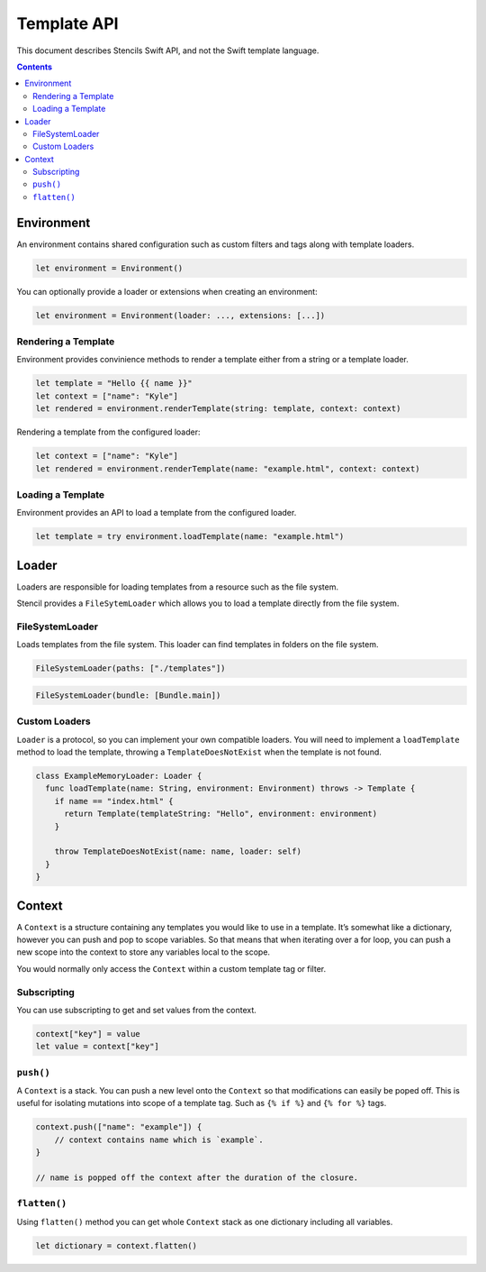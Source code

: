 Template API
============

This document describes Stencils Swift API, and not the Swift template language.

.. contents:: :depth: 2

Environment
-----------

An environment contains shared configuration such as custom filters and tags
along with template loaders.

.. code-block:: swift

    let environment = Environment()

You can optionally provide a loader or extensions when creating an environment:

.. code-block:: swift

    let environment = Environment(loader: ..., extensions: [...])

Rendering a Template
~~~~~~~~~~~~~~~~~~~~

Environment provides convinience methods to render a template either from a
string or a template loader.

.. code-block:: swift

    let template = "Hello {{ name }}"
    let context = ["name": "Kyle"]
    let rendered = environment.renderTemplate(string: template, context: context)

Rendering a template from the configured loader:

.. code-block:: swift

    let context = ["name": "Kyle"]
    let rendered = environment.renderTemplate(name: "example.html", context: context)

Loading a Template
~~~~~~~~~~~~~~~~~~

Environment provides an API to load a template from the configured loader.

.. code-block:: swift

    let template = try environment.loadTemplate(name: "example.html")

Loader
------

Loaders are responsible for loading templates from a resource such as the file
system.

Stencil provides a ``FileSytemLoader`` which allows you to load a template
directly from the file system.

FileSystemLoader
~~~~~~~~~~~~~~~~

Loads templates from the file system. This loader can find templates in folders
on the file system.

.. code-block:: swift

    FileSystemLoader(paths: ["./templates"])

.. code-block:: swift

    FileSystemLoader(bundle: [Bundle.main])


Custom Loaders
~~~~~~~~~~~~~~

``Loader`` is a protocol, so you can implement your own compatible loaders. You
will need to implement a ``loadTemplate`` method to load the template,
throwing a ``TemplateDoesNotExist`` when the template is not found.

.. code-block:: swift

    class ExampleMemoryLoader: Loader {
      func loadTemplate(name: String, environment: Environment) throws -> Template {
        if name == "index.html" {
          return Template(templateString: "Hello", environment: environment)
        }

        throw TemplateDoesNotExist(name: name, loader: self)
      }
    }


Context
-------

A ``Context`` is a structure containing any templates you would like to use in
a template. It’s somewhat like a dictionary, however you can push and pop to
scope variables. So that means that when iterating over a for loop, you can
push a new scope into the context to store any variables local to the scope.

You would normally only access the ``Context`` within a custom template tag or
filter.

Subscripting
~~~~~~~~~~~~

You can use subscripting to get and set values from the context.

.. code-block:: swift

    context["key"] = value
    let value = context["key"]

``push()``
~~~~~~~~~~

A ``Context`` is a stack. You can push a new level onto the ``Context`` so that
modifications can easily be poped off. This is useful for isolating mutations
into scope of a template tag. Such as ``{% if %}`` and ``{% for %}`` tags.

.. code-block:: swift

    context.push(["name": "example"]) {
        // context contains name which is `example`.
    }

    // name is popped off the context after the duration of the closure.

``flatten()``
~~~~~~~~~~~~~

Using ``flatten()`` method you can get whole ``Context`` stack as one
dictionary including all variables.

.. code-block:: swift

    let dictionary = context.flatten()
